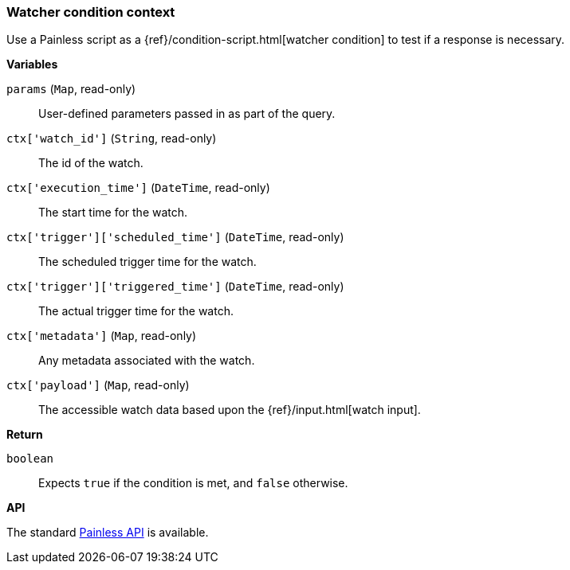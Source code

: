 [[painless-watcher-condition-context]]
=== Watcher condition context

Use a Painless script as a {ref}/condition-script.html[watcher condition]
to test if a response is necessary.

*Variables*

`params` (`Map`, read-only)::
        User-defined parameters passed in as part of the query.

`ctx['watch_id']` (`String`, read-only)::
        The id of the watch.

`ctx['execution_time']` (`DateTime`, read-only)::
        The start time for the watch.

`ctx['trigger']['scheduled_time']` (`DateTime`, read-only)::
        The scheduled trigger time for the watch.

`ctx['trigger']['triggered_time']` (`DateTime`, read-only)::
        The actual trigger time for the watch.

`ctx['metadata']` (`Map`, read-only)::
        Any metadata associated with the watch.

`ctx['payload']` (`Map`, read-only)::
        The accessible watch data based upon the
        {ref}/input.html[watch input].

*Return*

`boolean`::
        Expects `true` if the condition is met, and `false` otherwise.

*API*

The standard <<painless-api-reference, Painless API>> is available.